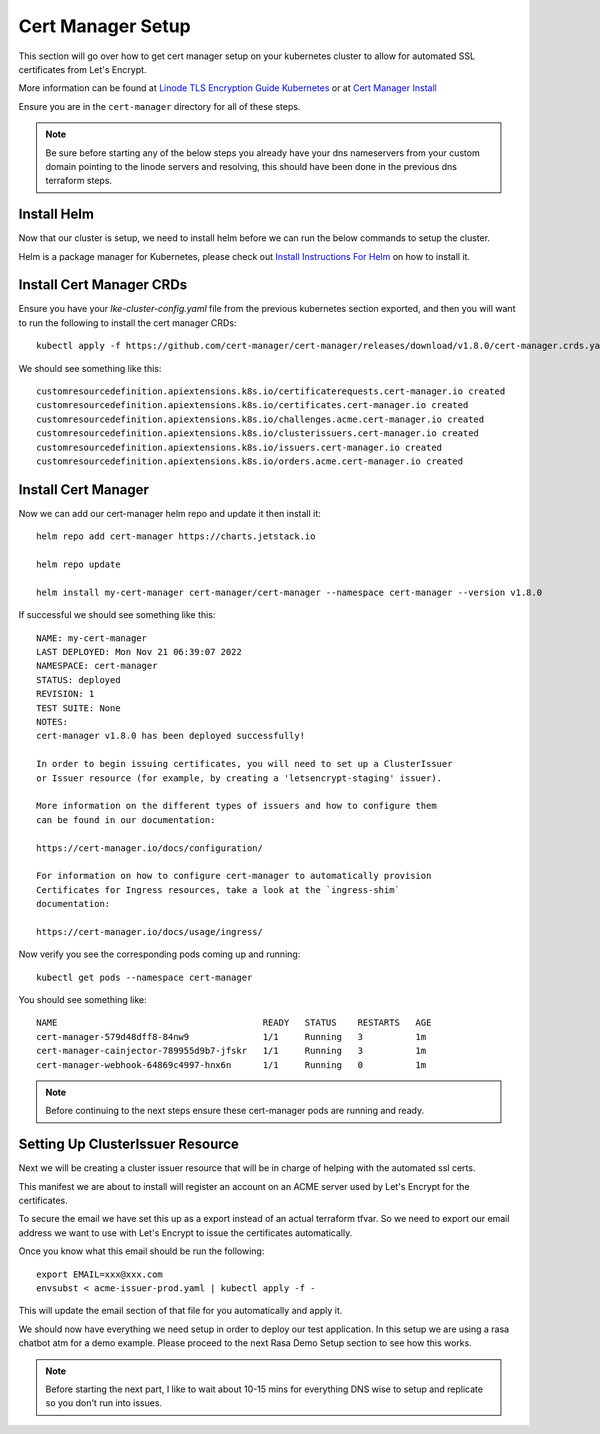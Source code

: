 *******************
Cert Manager Setup
*******************
This section will go over how to get cert manager setup on your kubernetes cluster to allow for automated SSL certificates from Let's Encrypt.

More information can be found at `Linode TLS Encryption Guide Kubernetes <https://www.linode.com/docs/guides/how-to-configure-load-balancing-with-tls-encryption-on-a-kubernetes-cluster/>`_ or at `Cert Manager Install <https://cert-manager.io/docs/installation/>`_

Ensure you are in the ``cert-manager`` directory for all of these steps.

.. note::
    Be sure before starting any of the below steps you already have your dns nameservers from your custom domain pointing to the linode servers and resolving, this should have been done in the previous dns terraform steps.

Install Helm
------------
Now that our cluster is setup, we need to install helm before we can run the below commands to setup the cluster.

Helm is a package manager for Kubernetes, please check out `Install Instructions For Helm <https://helm.sh/docs/intro/install/>`_ on how to install it.


Install Cert Manager CRDs
-------------------------
Ensure you have your `lke-cluster-config.yaml` file from the previous kubernetes section exported, and then you will want to run the following to install the cert manager CRDs::

    kubectl apply -f https://github.com/cert-manager/cert-manager/releases/download/v1.8.0/cert-manager.crds.yaml

We should see something like this::

    customresourcedefinition.apiextensions.k8s.io/certificaterequests.cert-manager.io created
    customresourcedefinition.apiextensions.k8s.io/certificates.cert-manager.io created
    customresourcedefinition.apiextensions.k8s.io/challenges.acme.cert-manager.io created
    customresourcedefinition.apiextensions.k8s.io/clusterissuers.cert-manager.io created
    customresourcedefinition.apiextensions.k8s.io/issuers.cert-manager.io created
    customresourcedefinition.apiextensions.k8s.io/orders.acme.cert-manager.io created


Install Cert Manager
--------------------
Now we can add our cert-manager helm repo and update it then install it::

    helm repo add cert-manager https://charts.jetstack.io

    helm repo update

    helm install my-cert-manager cert-manager/cert-manager --namespace cert-manager --version v1.8.0

If successful we should see something like this::

    NAME: my-cert-manager
    LAST DEPLOYED: Mon Nov 21 06:39:07 2022
    NAMESPACE: cert-manager
    STATUS: deployed
    REVISION: 1
    TEST SUITE: None
    NOTES:
    cert-manager v1.8.0 has been deployed successfully!

    In order to begin issuing certificates, you will need to set up a ClusterIssuer
    or Issuer resource (for example, by creating a 'letsencrypt-staging' issuer).

    More information on the different types of issuers and how to configure them
    can be found in our documentation:

    https://cert-manager.io/docs/configuration/

    For information on how to configure cert-manager to automatically provision
    Certificates for Ingress resources, take a look at the `ingress-shim`
    documentation:

    https://cert-manager.io/docs/usage/ingress/

Now verify you see the corresponding pods coming up and running::

    kubectl get pods --namespace cert-manager

You should see something like::

    NAME                                       READY   STATUS    RESTARTS   AGE
    cert-manager-579d48dff8-84nw9              1/1     Running   3          1m
    cert-manager-cainjector-789955d9b7-jfskr   1/1     Running   3          1m
    cert-manager-webhook-64869c4997-hnx6n      1/1     Running   0          1m

.. note::
    Before continuing to the next steps ensure these cert-manager pods are running and ready.


Setting Up ClusterIssuer Resource
---------------------------------
Next we will be creating a cluster issuer resource that will be in charge of helping with the automated ssl certs.

This manifest we are about to install will register an account on an ACME server used by Let's Encrypt for the certificates.

To secure the email we have set this up as a export instead of an actual terraform tfvar.  So we need to export our email address we want to use with Let's Encrypt to issue the certificates automatically.

Once you know what this email should be run the following::

    export EMAIL=xxx@xxx.com
    envsubst < acme-issuer-prod.yaml | kubectl apply -f -

This will update the email section of that file for you automatically and apply it.

We should now have everything we need setup in order to deploy our test application.  In this setup we are using a rasa chatbot atm for a demo example.  Please proceed to the next Rasa Demo Setup section to see how this works.


.. note::
    Before starting the next part, I like to wait about 10-15 mins for everything DNS wise to setup and replicate so you don't run into issues.
